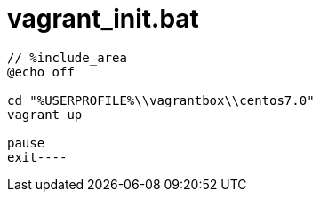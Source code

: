 = vagrant_init.bat
:toc:
:toc-title:
:pagenums:
:sectnums:
:imagesdir: img_MySQL/
:icons: font
:source-highlighter: pygments
:pygments-style: default
// $(dirname $(gem which pygments.rb))/../vendor/pygments-main/pygmentize -L styles
:pygments-linenums-mode: inline
:lang: ja

[source,bat]
----
// %include_area
@echo off

cd "%USERPROFILE%\\vagrantbox\\centos7.0"
vagrant up

pause
exit----
